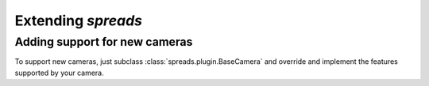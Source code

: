 Extending *spreads*
*******************
Adding support for new cameras
==============================
To support new cameras, just subclass :class:`spreads.plugin.BaseCamera` and override and
implement the features supported by your camera.

.. seealso:: module :py:mod:`spreads.util`
